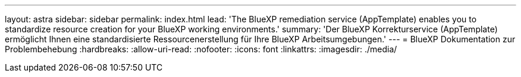 ---
layout: astra 
sidebar: sidebar 
permalink: index.html 
lead: 'The BlueXP remediation service (AppTemplate) enables you to standardize resource creation for your BlueXP working environments.' 
summary: 'Der BlueXP Korrekturservice (AppTemplate) ermöglicht Ihnen eine standardisierte Ressourcenerstellung für Ihre BlueXP Arbeitsumgebungen.' 
---
= BlueXP Dokumentation zur Problembehebung
:hardbreaks:
:allow-uri-read: 
:nofooter: 
:icons: font
:linkattrs: 
:imagesdir: ./media/


